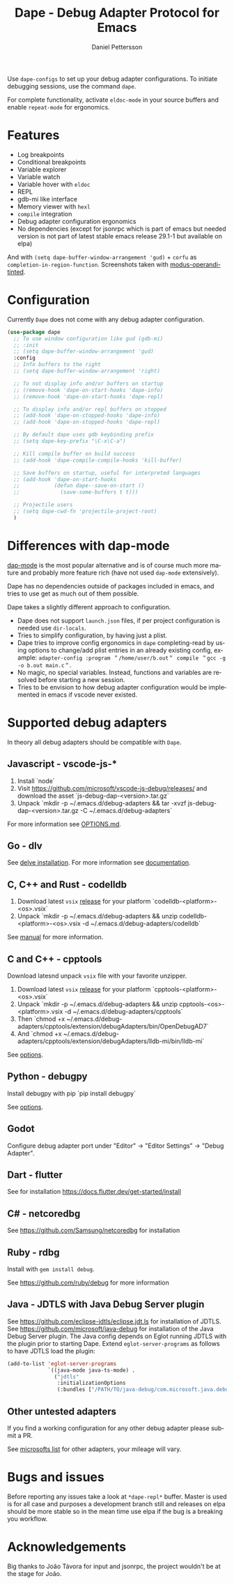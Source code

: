 #+title: Dape - Debug Adapter Protocol for Emacs
#+author: Daniel Pettersson
#+property: header-args    :results silent
#+language: en

#+html: <a href="https://elpa.gnu.org/packages/dape.html"><img alt="GNU ELPA" src="https://elpa.gnu.org/packages/dape.svg"/></a>

Use ~dape-configs~ to set up your debug adapter configurations.
To initiate debugging sessions, use the command ~dape~.

For complete functionality, activate ~eldoc-mode~ in your source buffers and enable ~repeat-mode~ for ergonomics.

* Features
+ Log breakpoints
+ Conditional breakpoints
+ Variable explorer
+ Variable watch
+ Variable hover with ~eldoc~
+ REPL
+ gdb-mi like interface
+ Memory viewer with ~hexl~
+ ~compile~ integration
+ Debug adapter configuration ergonomics
+ No dependencies (except for jsonrpc which is part of emacs but needed version is not part of latest stable emacs release 29.1-1 but available on elpa)

[[https://raw.githubusercontent.com/svaante/dape/resources/c-light-left.png]]
And with ~(setq dape-buffer-window-arrangement 'gud)~ + ~corfu~ as ~completion-in-region-function~.
[[https://raw.githubusercontent.com/svaante/dape/resources/js-light-gud.png]]
Screenshots taken with [[https://git.sr.ht/~protesilaos/modus-themes][modus-operandi-tinted]].

* Configuration
Currently =Dape= does not come with any debug adapter configuration.

#+begin_src emacs-lisp
  (use-package dape
    ;; To use window configuration like gud (gdb-mi)
    ;; :init
    ;; (setq dape-buffer-window-arrangement 'gud)
    :config
    ;; Info buffers to the right
    ;; (setq dape-buffer-window-arrangement 'right)

    ;; To not display info and/or buffers on startup
    ;; (remove-hook 'dape-on-start-hooks 'dape-info)
    ;; (remove-hook 'dape-on-start-hooks 'dape-repl)

    ;; To display info and/or repl buffers on stopped
    ;; (add-hook 'dape-on-stopped-hooks 'dape-info)
    ;; (add-hook 'dape-on-stopped-hooks 'dape-repl)

    ;; By default dape uses gdb keybinding prefix
    ;; (setq dape-key-prefix "\C-x\C-a")

    ;; Kill compile buffer on build success
    ;; (add-hook 'dape-compile-compile-hooks 'kill-buffer)

    ;; Save buffers on startup, useful for interpreted languages
    ;; (add-hook 'dape-on-start-hooks
    ;;           (defun dape--save-on-start ()
    ;;             (save-some-buffers t t)))

    ;; Projectile users
    ;; (setq dape-cwd-fn 'projectile-project-root)
    )
#+end_src

* Differences with dap-mode
[[https://github.com/emacs-lsp/dap-mode][dap-mode]] is the most popular alternative and is of course much more mature and probably more feature rich (have not used ~dap-mode~ extensively).

Dape has no dependencies outside of packages included in emacs, and tries to use get as much out of them possible.

Dape takes a slightly different approach to configuration.
+ Dape does not support ~launch.json~ files, if per project configuration is needed use ~dir-locals~.
+ Tries to simplify configuration, by having just a plist.
+ Dape tries to improve config ergonomics in ~dape~ completing-read by using options to change/add plist entries in an already existing config, example: ~adapter-config :program ＂/home/user/b.out＂ compile ＂gcc -g -o b.out main.c＂~.
+ No magic, no special variables. Instead, functions and variables are resolved before starting a new session.
+ Tries to be envision to how debug adapter configuration would be implemented in emacs if vscode never existed.

* Supported debug adapters
In theory all debug adapters should be compatible with =Dape=.

** Javascript - vscode-js-*
1. Install `node`
2. Visit https://github.com/microsoft/vscode-js-debug/releases/ and download the asset `js-debug-dap-<version>.tar.gz`
3. Unpack `mkdir -p ~/.emacs.d/debug-adapters && tar -xvzf js-debug-dap-<version>.tar.gz -C ~/.emacs.d/debug-adapters`

For more information see [[https://github.com/microsoft/vscode-js-debug/blob/main/OPTIONS.md][OPTIONS.md]].

** Go - dlv
See [[https://github.com/go-delve/delve/tree/master/Documentation/installation][delve installation]].
For more information see [[https://github.com/go-delve/delve/blob/master/Documentation/usage/dlv_dap.md][documentation]].

** C, C++ and Rust - codelldb
1. Download latest ~vsix~ [[https://github.com/vadimcn/codelldb/releases][release]] for your platform `codelldb-<platform>-<os>.vsix`
2. Unpack `mkdir -p ~/.emacs.d/debug-adapters && unzip codelldb-<platform>-<os>.vsix -d ~/.emacs.d/debug-adapters/codelldb`

See [[https://github.com/vadimcn/codelldb/blob/v1.10.0/MANUAL.md][manual]] for more information.

** C and C++ - cpptools
Download latesnd unpack ~vsix~ file with your favorite unzipper.

1. Download latest ~vsix~ [[https://github.com/microsoft/vscode-cpptools/releases][release]] for your platform `cpptools-<platform>-<os>.vsix`
2. Unpack `mkdir -p ~/.emacs.d/debug-adapters && unzip cpptools-<os>-<platform>.vsix -d ~/.emacs.d/debug-adapters/cpptools`
3. Then `chmod +x ~/.emacs.d/debug-adapters/cpptools/extension/debugAdapters/bin/OpenDebugAD7`
4. And `chmod +x ~/.emacs.d/debug-adapters/cpptools/extension/debugAdapters/lldb-mi/bin/lldb-mi`

See [[https://code.visualstudio.com/docs/cpp/launch-json-reference][options]].

** Python - debugpy
Install debugpy with pip `pip install debugpy`

See [[https://github.com/microsoft/debugpy/wiki/Debug-configuration-settings][options]].

** Godot
Configure debug adapter port under "Editor" -> "Editor Settings" -> "Debug Adapter".

** Dart - flutter
See for installation https://docs.flutter.dev/get-started/install

** C# - netcoredbg
See https://github.com/Samsung/netcoredbg for installation

** Ruby - rdbg
Install with ~gem install debug~.

See https://github.com/ruby/debug for more information

** Java - JDTLS with Java Debug Server plugin
See https://github.com/eclipse-jdtls/eclipse.jdt.ls for installation of JDTLS.
See https://github.com/microsoft/java-debug for installation of the Java Debug Server plugin.
The Java config depends on Eglot running JDTLS with the plugin prior to starting Dape.
Extend ~eglot-server-programs~ as follows to have JDTLS load the plugin:
#+begin_src emacs-lisp
  (add-to-list 'eglot-server-programs
               `((java-mode java-ts-mode) .
                 ("jdtls"
                  :initializationOptions
                  (:bundles ["/PATH/TO/java-debug/com.microsoft.java.debug.plugin/target/com.microsoft.java.debug.plugin-VERSION.jar"]))))
#+end_src

** Other untested adapters
If you find a working configuration for any other debug adapter please submit a PR.

See [[https://microsoft.github.io/debug-adapter-protocol/implementors/adapters/][microsofts list]] for other adapters, your mileage will vary.

* Bugs and issues
Before reporting any issues take a look at ~*dape-repl*~ buffer. Master is used is for all case and purposes a development branch still and releases on elpa should be more stable so in the mean time use elpa if the bug is a breaking you workflow.  


* Acknowledgements
 Big thanks to João Távora for input and jsonrpc, the project wouldn't be at the stage for João.
